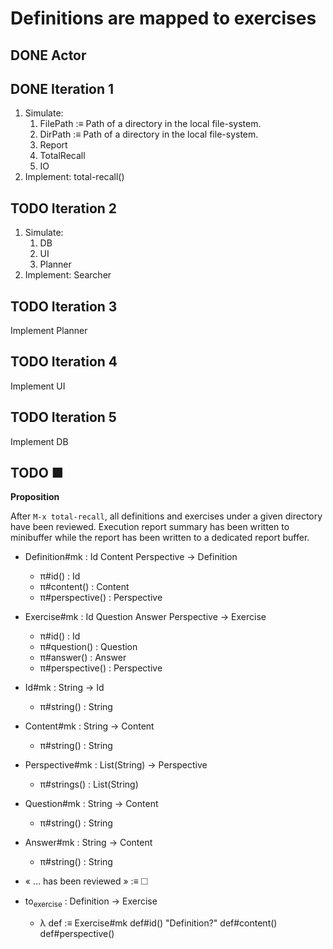 * Definitions are mapped to exercises
** DONE Actor
** DONE Iteration 1

1. Simulate:
   1. FilePath :≡ Path of a directory in the local file-system.
   2. DirPath :≡ Path of a directory in the local file-system.
   3. Report
   4. TotalRecall
   5. IO

2. Implement: total-recall()

** TODO Iteration 2

1. Simulate:
   1. DB
   2. UI
   3. Planner

2. Implement: Searcher

** TODO Iteration 3

Implement Planner

** TODO Iteration 4

Implement UI

** TODO Iteration 5

Implement DB

** TODO ■

*Proposition*

After ~M-x total-recall~, all definitions and exercises under a given directory have
been reviewed. Execution report summary has been written to minibuffer while the
report has been written to a dedicated report buffer.

- Definition#mk : Id Content Perspective → Definition
  - π#id() : Id
  - π#content() : Content
  - π#perspective() : Perspective

- Exercise#mk : Id Question Answer Perspective → Exercise
  - π#id() : Id
  - π#question() : Question
  - π#answer() : Answer
  - π#perspective() : Perspective

- Id#mk : String → Id
  - π#string() : String

- Content#mk : String → Content
  - π#string() : String

- Perspective#mk : List(String) → Perspective
  - π#strings() : List(String)

- Question#mk : String → Content
  - π#string() : String

- Answer#mk : String → Content
  - π#string() : String

- « … has been reviewed » :≡ 🞎

- to_exercise : Definition → Exercise
  - λ def :≡ Exercise#mk def#id() "Definition?" def#content() def#perspective()
